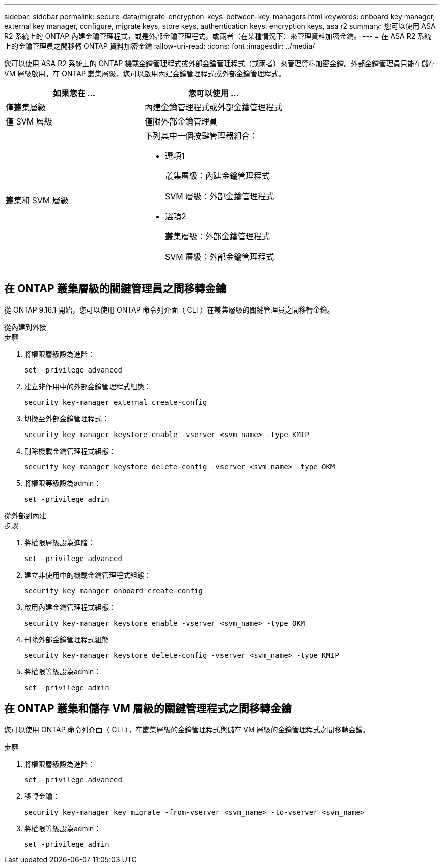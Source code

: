 ---
sidebar: sidebar 
permalink: secure-data/migrate-encryption-keys-between-key-managers.html 
keywords: onboard key manager, external key manager, configure, migrate keys, store keys, authentication keys, encryption keys, asa r2 
summary: 您可以使用 ASA R2 系統上的 ONTAP 內建金鑰管理程式，或是外部金鑰管理程式，或兩者（在某種情況下）來管理資料加密金鑰。 
---
= 在 ASA R2 系統上的金鑰管理員之間移轉 ONTAP 資料加密金鑰
:allow-uri-read: 
:icons: font
:imagesdir: ../media/


[role="lead"]
您可以使用 ASA R2 系統上的 ONTAP 機載金鑰管理程式或外部金鑰管理程式（或兩者）來管理資料加密金鑰。外部金鑰管理員只能在儲存 VM 層級啟用。在 ONTAP 叢集層級，您可以啟用內建金鑰管理程式或外部金鑰管理程式。

[cols="2,2"]
|===
| 如果您在 ... | 您可以使用 ... 


| 僅叢集層級  a| 
內建金鑰管理程式或外部金鑰管理程式



| 僅 SVM 層級 | 僅限外部金鑰管理員 


 a| 
叢集和 SVM 層級
 a| 
下列其中一個按鍵管理器組合：

* 選項1
+
叢集層級：內建金鑰管理程式

+
SVM 層級：外部金鑰管理程式

* 選項2
+
叢集層級：外部金鑰管理程式

+
SVM 層級：外部金鑰管理程式



|===


== 在 ONTAP 叢集層級的關鍵管理員之間移轉金鑰

從 ONTAP 9.16.1 開始，您可以使用 ONTAP 命令列介面（ CLI ）在叢集層級的關鍵管理員之間移轉金鑰。

[role="tabbed-block"]
====
.從內建到外接
--
.步驟
. 將權限層級設為進階：
+
[source, cli]
----
set -privilege advanced
----
. 建立非作用中的外部金鑰管理程式組態：
+
[source, cli]
----
security key-manager external create-config
----
. 切換至外部金鑰管理程式：
+
[source, cli]
----
security key-manager keystore enable -vserver <svm_name> -type KMIP
----
. 刪除機載金鑰管理程式組態：
+
[source, cli]
----
security key-manager keystore delete-config -vserver <svm_name> -type OKM
----
. 將權限等級設為admin：
+
[source, cli]
----
set -privilege admin
----


--
.從外部到內建
--
.步驟
. 將權限層級設為進階：
+
[source, cli]
----
set -privilege advanced
----
. 建立非使用中的機載金鑰管理程式組態：
+
[source, cli]
----
security key-manager onboard create-config
----
. 啟用內建金鑰管理程式組態：
+
[source, cli]
----
security key-manager keystore enable -vserver <svm_name> -type OKM
----
. 刪除外部金鑰管理程式組態
+
[source, cli]
----
security key-manager keystore delete-config -vserver <svm_name> -type KMIP
----
. 將權限等級設為admin：
+
[source, cli]
----
set -privilege admin
----


--
====


== 在 ONTAP 叢集和儲存 VM 層級的關鍵管理程式之間移轉金鑰

您可以使用 ONTAP 命令列介面（ CLI ），在叢集層級的金鑰管理程式與儲存 VM 層級的金鑰管理程式之間移轉金鑰。

.步驟
. 將權限層級設為進階：
+
[source, cli]
----
set -privilege advanced
----
. 移轉金鑰：
+
[source, cli]
----
security key-manager key migrate -from-vserver <svm_name> -to-vserver <svm_name>
----
. 將權限等級設為admin：
+
[source, cli]
----
set -privilege admin
----

